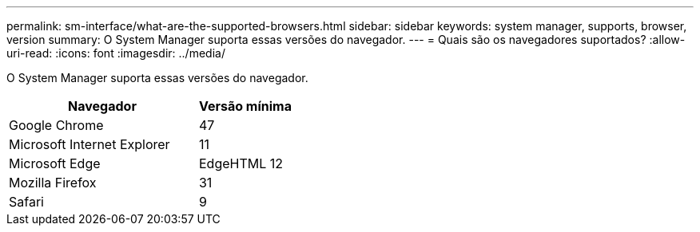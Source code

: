 ---
permalink: sm-interface/what-are-the-supported-browsers.html 
sidebar: sidebar 
keywords: system manager, supports, browser, version 
summary: O System Manager suporta essas versões do navegador. 
---
= Quais são os navegadores suportados?
:allow-uri-read: 
:icons: font
:imagesdir: ../media/


[role="lead"]
O System Manager suporta essas versões do navegador.

[cols="2a,1a"]
|===
| Navegador | Versão mínima 


 a| 
Google Chrome
 a| 
47



 a| 
Microsoft Internet Explorer
 a| 
11



 a| 
Microsoft Edge
 a| 
EdgeHTML 12



 a| 
Mozilla Firefox
 a| 
31



 a| 
Safari
 a| 
9

|===